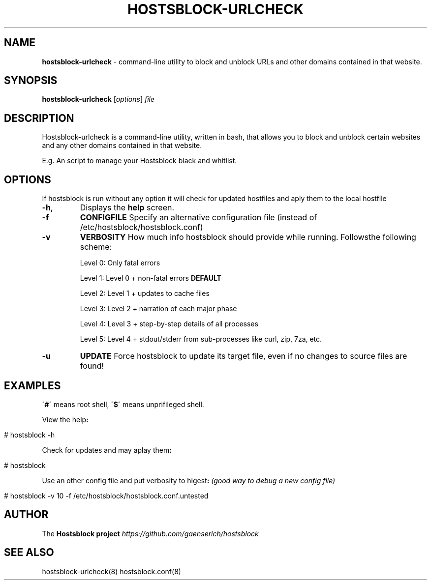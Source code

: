 .\" generated with Ronn/v0.7.3
.\" http://github.com/rtomayko/ronn/tree/0.7.3
.
.TH "HOSTSBLOCK\-URLCHECK" "8" "July 2016" "" ""
.
.SH "NAME"
\fBhostsblock\-urlcheck\fR \- command\-line utility to block and unblock URLs and other domains contained in that website\.
.
.SH "SYNOPSIS"
\fBhostsblock\-urlcheck\fR [\fIoptions\fR] \fIfile\fR
.
.SH "DESCRIPTION"
Hostsblock\-urlcheck is a command\-line utility, written in bash, that allows you to block and unblock certain websites and any other domains contained in that website\.
.
.P
E\.g\. An script to manage your Hostsblock black and whitlist\.
.
.SH "OPTIONS"
If hostsblock is run without any option it will check for updated hostfiles and aply them to the local hostfile
.
.TP
\fB\-h\fR,
Displays the \fBhelp\fR screen\.
.
.TP
\fB\-f\fR
\fBCONFIGFILE\fR Specify an alternative configuration file (instead of /etc/hostsblock/hostsblock\.conf)
.
.TP
\fB\-v\fR
\fBVERBOSITY\fR How much info hostsblock should provide while running\. Followsthe following scheme:
.
.IP
Level 0: Only fatal errors
.
.IP
Level 1: Level 0 + non\-fatal errors \fBDEFAULT\fR
.
.IP
Level 2: Level 1 + updates to cache files
.
.IP
Level 3: Level 2 + narration of each major phase
.
.IP
Level 4: Level 3 + step\-by\-step details of all processes
.
.IP
Level 5: Level 4 + stdout/stderr from sub\-processes like curl, zip, 7za, etc\.
.
.TP
\fB\-u\fR
\fBUPDATE\fR Force hostsblock to update its target file, even if no changes to source files are found!
.
.SH "EXAMPLES"
\fB\'#\'\fR means root shell, \fB\'$\'\fR means unprifileged shell\.
.
.P
View the help\fB:\fR
.
.IP "" 4
.
.nf

        # hostsblock \-h
.
.fi
.
.IP "" 0
.
.P
Check for updates and may aplay them\fB:\fR
.
.IP "" 4
.
.nf

        # hostsblock
.
.fi
.
.IP "" 0
.
.P
Use an other config file and put verbosity to higest\fB:\fR \fI(good way to debug a new config file)\fR
.
.IP "" 4
.
.nf

        # hostsblock \-v 10 \-f /etc/hostsblock/hostsblock\.conf\.untested
.
.fi
.
.IP "" 0
.
.SH "AUTHOR"
The \fBHostsblock project\fR \fIhttps://github\.com/gaenserich/hostsblock\fR
.
.SH "SEE ALSO"
hostsblock\-urlcheck(8) hostsblock\.conf(8)
